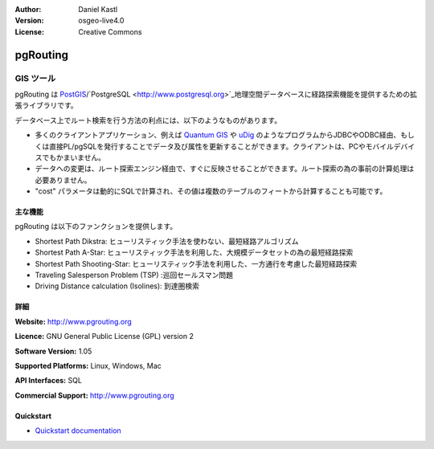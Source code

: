 :Author: Daniel Kastl
:Version: osgeo-live4.0
:License: Creative Commons

.. _pgrouting-overview:

.. image:: ../../images/project_logos/logo-pgRouting.png
  :scale: 100 %
  :alt: pgRouting logo
  :align: right
  :target: http://www.pgrouting.org/

pgRouting
=========

GIS ツール
~~~~~~~~~

pgRouting は `PostGIS <postgis_overview.html>`_/`PostgreSQL <http://www.postgresql.org>`_地理空間データベースに経路探索機能を提供するための拡張ライブラリです。

データベース上でルート検索を行う方法の利点には、以下のようなものがあります。

* 多くのクライアントアプリケーション、例えば `Quantum GIS <qgis_overview.html>`_ や `uDig <udig_overview.html>`_ のようなプログラムからJDBCやODBC経由、もしくは直接PL/pgSQLを発行することでデータ及び属性を更新することができます。クライアントは、PCやモバイルデバイスでもかまいません。
* データへの変更は、ルート探索エンジン経由で、すぐに反映させることができます。ルート探索の為の事前の計算処理は必要ありません。
* "cost" パラメータは動的にSQLで計算され、その値は複数のテーブルのフィートから計算することも可能です。

.. image:: ../../images/screenshots/800x600/pgrouting.png
  :scale: 60 %
  :alt: pgRouting query in pgAdminIII
  :align: right

主な機能
-------------

pgRouting は以下のファンクションを提供します。

* Shortest Path Dikstra: ヒューリスティック手法を使わない、最短経路アルゴリズム
* Shortest Path A-Star: ヒューリスティック手法を利用した、大規模データセットの為の最短経路探索
* Shortest Path Shooting-Star: ヒューリスティック手法を利用した、一方通行を考慮した最短経路探索
* Traveling Salesperson Problem (TSP) :巡回セールスマン問題
* Driving Distance calculation (Isolines): 到達圏検索

.. 準拠している標準
   ---------------------

.. * OGC standards 準拠

詳細
-------

**Website:** http://www.pgrouting.org

**Licence:** GNU General Public License (GPL) version 2

**Software Version:** 1.05

**Supported Platforms:** Linux, Windows, Mac

**API Interfaces:** SQL

**Commercial Support:** http://www.pgrouting.org

Quickstart
----------

* `Quickstart documentation <../quickstart/pgrouting_quickstart.html>`_


